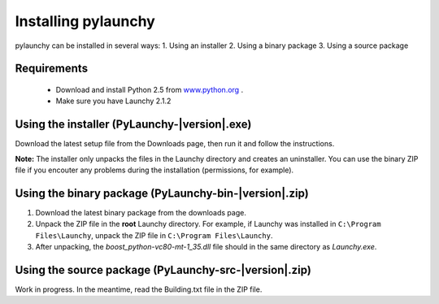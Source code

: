 .. _install:

Installing pylaunchy
=====================

pylaunchy can be installed in several ways:
1. Using an installer
2. Using a binary package
3. Using a source package

Requirements
--------------
 * Download and install Python 2.5 from `www.python.org <http://www.python.org>`_ .
 * Make sure you have Launchy 2.1.2

Using the installer (PyLaunchy-|version|.exe)
----------------------------------------------
Download the latest setup file from the Downloads page, then run it and follow
the instructions.

**Note:** 
The installer only unpacks the files in the Launchy directory and creates
an uninstaller. You can use the binary ZIP file if you encouter any problems
during the installation (permissions, for example).

Using the binary package (PyLaunchy-bin-|version|.zip)
-------------------------------------------------------
1. Download the latest binary package from the downloads page.
2. Unpack the ZIP file in the **root** Launchy directory. For example, if
   Launchy was installed in ``C:\Program Files\Launchy``, unpack the ZIP
   file in ``C:\Program Files\Launchy``.
3. After unpacking, the *boost_python-vc80-mt-1_35.dll* file should in the
   same directory as *Launchy.exe*.
   
Using the source package (PyLaunchy-src-|version|.zip)
-------------------------------------------------------
Work in progress. In the meantime, read the Building.txt file in the ZIP file.